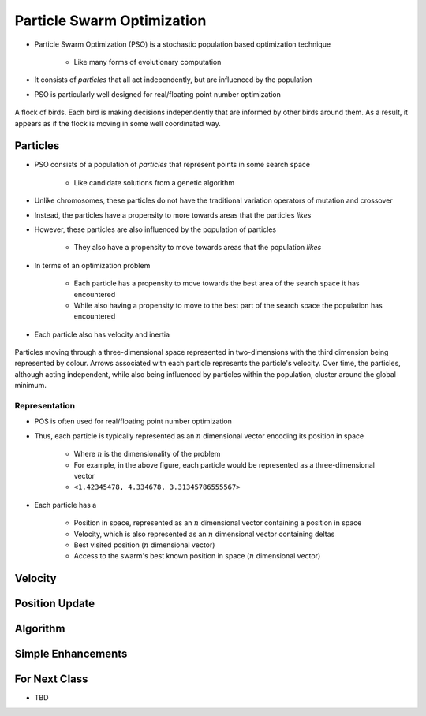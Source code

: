 ***************************
Particle Swarm Optimization
***************************

* Particle Swarm Optimization (PSO) is a stochastic population based optimization technique

    * Like many forms of evolutionary computation


* It consists of *particles* that all act independently, but are influenced by the population
* PSO is particularly well designed for real/floating point number optimization


.. figure:: birds_flying.gif
    :width: 500 px
    :align: center

    A flock of birds. Each bird is making decisions independently that are informed by other birds around them. As a
    result, it appears as if the flock is moving in some well coordinated way.



Particles
=========

* PSO consists of a population of *particles* that represent points in some search space

    * Like candidate solutions from a genetic algorithm


* Unlike chromosomes, these particles do not have the traditional variation operators of mutation and crossover
* Instead, the particles have a propensity to more towards areas that the particles *likes*
* However, these particles are also influenced by the population of particles

    * They also have a propensity to move towards areas that the population *likes*


* In terms of an optimization problem

    * Each particle has a propensity to move towards the best area of the search space it has encountered
    * While also having a propensity to move to the best part of the search space the population has encountered


* Each particle also has velocity and inertia


.. figure:: particles_moving.gif
    :width: 500 px
    :align: center

    Particles moving through a three-dimensional space represented in two-dimensions with the third dimension being
    represented by colour. Arrows associated with each particle represents the particle's velocity. Over time, the
    particles, although acting independent, while also being influenced by particles within the population, cluster
    around the global minimum.


Representation
--------------

* POS is often used for real/floating point number optimization
* Thus, each particle is typically represented as an :math:`n` dimensional vector encoding its position in space

    * Where :math:`n` is the dimensionality of the problem
    * For example, in the above figure, each particle would be represented as a three-dimensional vector
    * ``<1.42345478, 4.334678, 3.31345786555567>``


* Each particle has a

    * Position in space, represented as an :math:`n` dimensional vector containing a position in space
    * Velocity, which is also represented as an :math:`n` dimensional vector containing deltas
    * Best visited position (:math:`n` dimensional vector)
    * Access to the swarm's best known position in space (:math:`n` dimensional vector)



Velocity
========



Position Update
===============



Algorithm
=========



Simple Enhancements
===================



For Next Class
==============

* TBD
